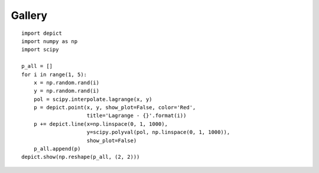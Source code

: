 Gallery
=======

.. image:: _static/example_gallery_1.png

::

    import depict
    import numpy as np
    import scipy

    p_all = []
    for i in range(1, 5):
        x = np.random.rand(i)
        y = np.random.rand(i)
        pol = scipy.interpolate.lagrange(x, y)
        p = depict.point(x, y, show_plot=False, color='Red',
                         title='Lagrange - {}'.format(i))
        p += depict.line(x=np.linspace(0, 1, 1000),
                         y=scipy.polyval(pol, np.linspace(0, 1, 1000)),
                         show_plot=False)
        p_all.append(p)
    depict.show(np.reshape(p_all, (2, 2)))
